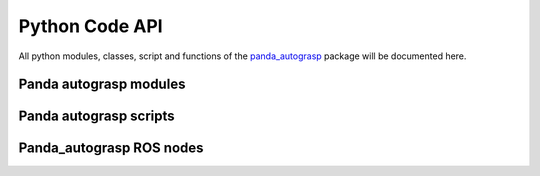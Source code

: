 
.. _api:

.. _panda_autograsp: https://github.com/rickstaa/panda_autograsp

Python Code API
======================

All python modules, classes, script and functions of the `panda_autograsp`_
package will be documented here.

Panda autograsp modules
------------------------------------
.. autosummary::
   :toctree: _autosummary

    panda_autograsp.loggers
    panda_autograsp.grasp_planners
    panda_autograsp.functions
    panda_autograsp.moveit_collision_objects
    panda_autograsp.moveit_planner_server_ros
    panda_autograsp.panda_autograsp_server_ros
    panda_autograsp.tf2_broadcaster_ros

Panda autograsp scripts
------------------------------------
.. autosummary::
   :toctree: _autosummary

    aruco_pose_estimation
    chessboard_calibration
    generate_arucoboard
    kinect_processing
    plan_grasp

Panda_autograsp ROS nodes
------------------------------------
.. autosummary::
   :toctree: _autosummary

    grasp_planner_server
    moveit_planner_server
    moveit_random_planner_client
    panda_autograsp_cli
    panda_autograsp_server
    tf2_broadcaster
